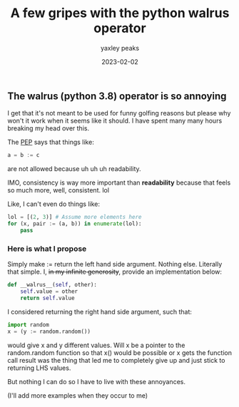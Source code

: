 #+title: A few gripes with the python walrus operator
#+summary: There are a few things about the walrus operator that I do not like.
#+slug: python1
#+author: yaxley peaks
#+date: 2023-02-02
#+tags: post

** The walrus (python 3.8) operator is so annoying


I get that it's not meant to be used for funny golfing reasons but please why won't it work when it seems like it should. I have spent many many hours breaking my head over this.

The [[https://peps.python.org/pep-0572/][PEP]] says that things like:
#+begin_src python :exports code
a = b := c
#+end_src

are not allowed because uh uh uh readability.

IMO, consistency is way more important than *readability* because that feels so much more, well, consistent. lol

Like, I can't even do things like:

#+begin_src python :exports code
lol = [(2, 3)] # Assume more elements here
for (x, pair := (a, b)) in enumerate(lol):
    pass
#+end_src

*** Here is what I propose
Simply make := return the left hand side argument. Nothing else. Literally that simple.
I, +in my infinite generosity+, provide an implementation below:

#+begin_src python :exports code
def __walrus__(self, other):
    self.value = other
    return self.value
#+end_src

I considered returning the right hand side argument, such that:

#+begin_src python :exports code
import random
x = (y := random.random())
#+end_src

would give x and y different values. Will x be a pointer to the random.random function so that x() would be possible or x gets the function call result was the thing that led me to completely give up and just stick to returning LHS values.

But nothing I can do so I have to live with these annoyances.

(I'll add more examples when they occur to me)
